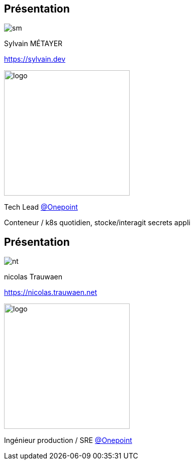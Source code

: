 [%notitle.columns.is-vcentered.transparency]
== Présentation

[.column.is-one-third]
--
image::sm.png[]
--

[.column.is-3.has-text-left.medium]
--
Sylvain MÉTAYER

link:https://sylvain.dev[]
--

[.column.is-3]
--
[.vertical-align-left]
image:logo.png[width=250]

Tech Lead link:https://www.groupeonepoint.com/fr/[@Onepoint]
--

[.notes]
****
Conteneur / k8s quotidien, stocke/interagit secrets appli
****

[%notitle.columns.is-vcentered.transparency]
== Présentation

[.column.is-one-third]
--
image::nt.webp[]
--

[.column.is-3.has-text-right.medium]
--
nicolas Trauwaen

link:https://nicolas.trauwaen.net[]
--

[.column.is-3]
--
[.vertical-align-right]
image:logo.png[width=250]

Ingénieur production / SRE link:https://www.groupeonepoint.com/fr/[@Onepoint]
--

[.notes]
****

****
